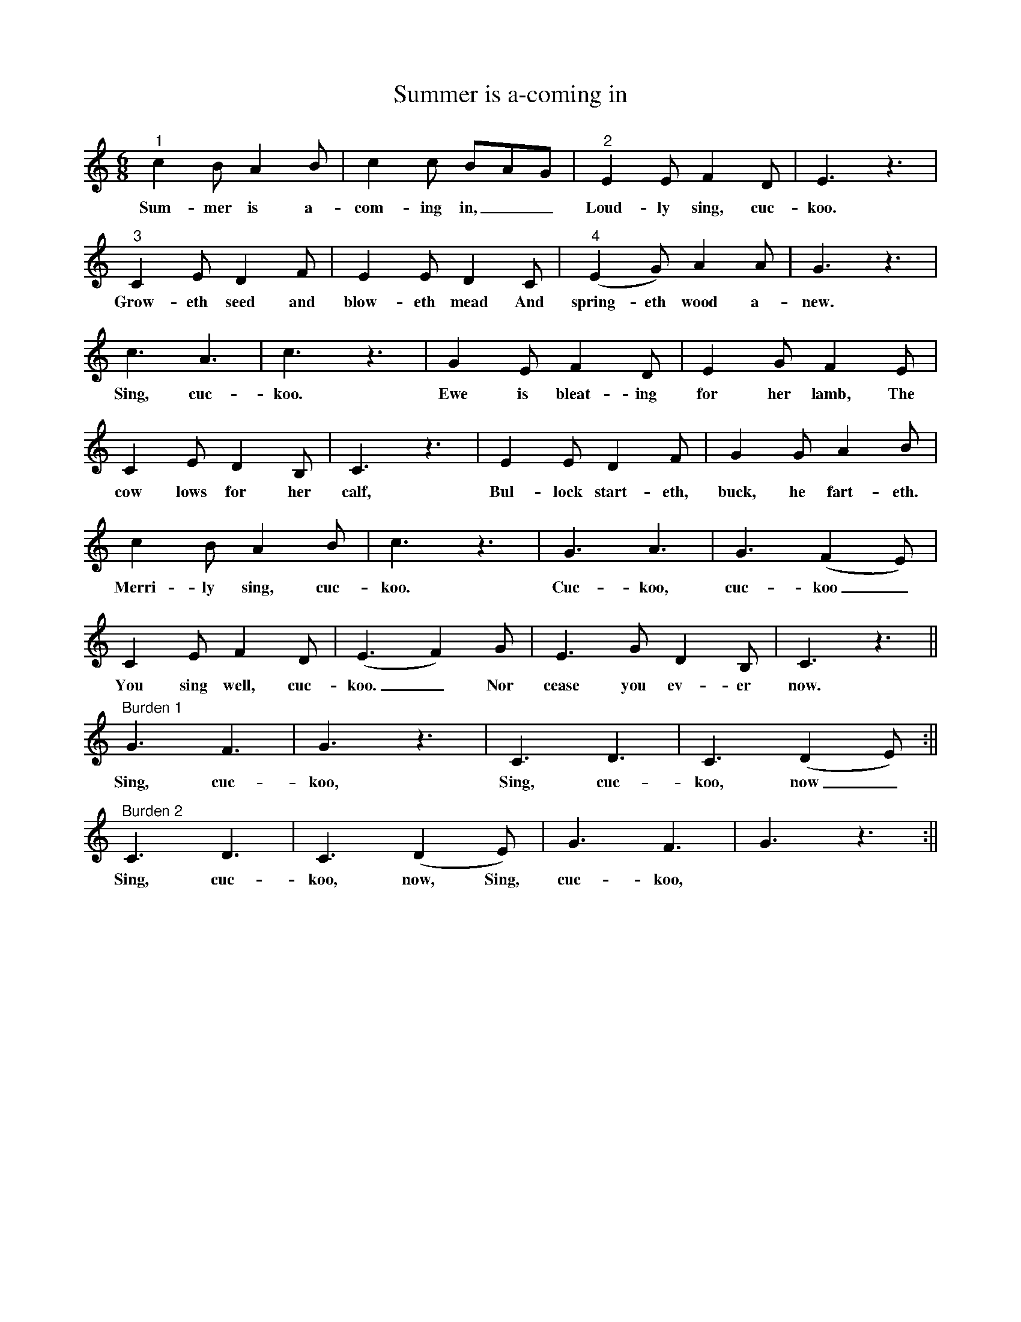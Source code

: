 X:1
T:Summer is a-coming in
L:1/8
M:6/8
%%MIDI program 56
K:C
"^1" c2 B A2 B | c2 c BAG | "^2" E2 E F2 D | E3 z3 |
w:Sum-mer is a-com-ing in,__ Loud-ly sing, cuc-koo.
"^3" C2 E D2 F | E2 E D2 C | "^4" (E2G) A2 A | G3 z3 |
w:Grow-eth seed and blow-eth mead And spring-eth wood a-new.
c3 A3 | c3 z3 | G2 E F2 D | E2 G F2 E |
w: Sing, cuc-koo.  Ewe is bleat-ing for her lamb, The
C2 E D2 B,| C3 z3 | E2 E D2 F | G2 G A2 B |
w: cow lows for her calf, Bul-lock start-eth, buck, he fart-eth.
c2 B A2 B | c3 z3 | G3 A3 | G3 (F2E) |
w:Merri-ly sing, cuc-koo. Cuc-koo, cuc-koo_
    C2  E   F2     D |(E3 F2)  G | E3    G  D2 B,| C3 z3 ||
w: You sing well, cuc-koo._     Nor cease you ev-er now.
%
"^Burden 1" G3   F3 | G3 z3 | C3    D3 | C3 (D2E) :||
w: Sing, cuc-koo,    Sing, cuc-koo, now_
%
"^Burden 2"    C3 D3 | C3 (D2E) | G3 F3 | G3 z3 :||
w: Sing, cuc-koo, now, Sing, cuc-koo,
